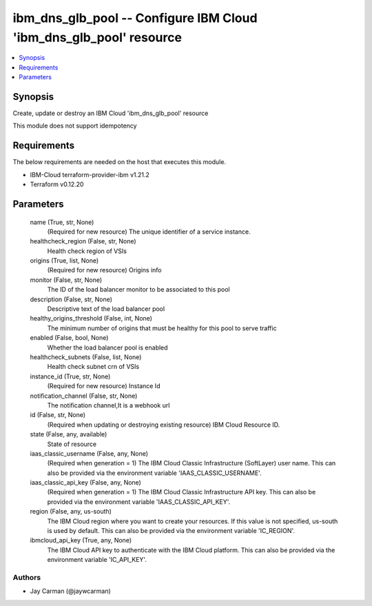 
ibm_dns_glb_pool -- Configure IBM Cloud 'ibm_dns_glb_pool' resource
===================================================================

.. contents::
   :local:
   :depth: 1


Synopsis
--------

Create, update or destroy an IBM Cloud 'ibm_dns_glb_pool' resource

This module does not support idempotency



Requirements
------------
The below requirements are needed on the host that executes this module.

- IBM-Cloud terraform-provider-ibm v1.21.2
- Terraform v0.12.20



Parameters
----------

  name (True, str, None)
    (Required for new resource) The unique identifier of a service instance.


  healthcheck_region (False, str, None)
    Health check region of VSIs


  origins (True, list, None)
    (Required for new resource) Origins info


  monitor (False, str, None)
    The ID of the load balancer monitor to be associated to this pool


  description (False, str, None)
    Descriptive text of the load balancer pool


  healthy_origins_threshold (False, int, None)
    The minimum number of origins that must be healthy for this pool to serve traffic


  enabled (False, bool, None)
    Whether the load balancer pool is enabled


  healthcheck_subnets (False, list, None)
    Health check subnet crn of VSIs


  instance_id (True, str, None)
    (Required for new resource) Instance Id


  notification_channel (False, str, None)
    The notification channel,It is a webhook url


  id (False, str, None)
    (Required when updating or destroying existing resource) IBM Cloud Resource ID.


  state (False, any, available)
    State of resource


  iaas_classic_username (False, any, None)
    (Required when generation = 1) The IBM Cloud Classic Infrastructure (SoftLayer) user name. This can also be provided via the environment variable 'IAAS_CLASSIC_USERNAME'.


  iaas_classic_api_key (False, any, None)
    (Required when generation = 1) The IBM Cloud Classic Infrastructure API key. This can also be provided via the environment variable 'IAAS_CLASSIC_API_KEY'.


  region (False, any, us-south)
    The IBM Cloud region where you want to create your resources. If this value is not specified, us-south is used by default. This can also be provided via the environment variable 'IC_REGION'.


  ibmcloud_api_key (True, any, None)
    The IBM Cloud API key to authenticate with the IBM Cloud platform. This can also be provided via the environment variable 'IC_API_KEY'.













Authors
~~~~~~~

- Jay Carman (@jaywcarman)

